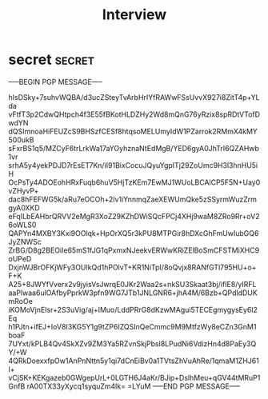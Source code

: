 # Local Variables:
# epa-file-encrypt-to: "mistkafka@gmail.com"
# End:

#+TITLE: Interview

* secret                                                             :secret:
-----BEGIN PGP MESSAGE-----

hIsDSky+7suhvWQBA/d3ucZSteyTvArbHrIYfRAWwFSsUvvX927i8ZitT4p+YLda
vFtfT3p2CdwQHtpch4f3E55fBKotHLDZHy2Wd8mQnG76yRzix8spRDtVTofDwdYN
dQSImnoaHiFEUZcS9BHSzfCESf8htqsoMELUmyIdW1PZarrok2RMmX4kMY500ukB
sFxrBS1q5/MZCyF6trLrkWa17aYOyhznaNtEdMgB/YED6gyA0JhTrI6QZAHwb1vr
srhA5y4yekPDJD7rEsET7Kn/iI91BixCocuJQyuYgpITj29ZoUmc9H3l3hnHU5iH
OcPsTy4ADOEohHRxFuqb6huV5HjTzKEm7EwMJ1WUoLBCAlCP5F5N+Uay0vZHyvP+
dac8hFEFWG5k/aRu7eOCOh+2lv1iYnnmqZaeXEWUmQke5zSSyrmWuzZrmgyA0XKD
eFqILbEAHbrQRVV2eMgR3XoZ29KZhDWiSQcFPCj4XHj9waM8ZRo9Rr+oV26oWLS0
QAPYn4MXBY3Kxi9OOlqk+HpOrXQ5r3kPU8MTPGir8hDXcGhFmUwIubGQ6JyZNWSc
ZrBG/D8g2BEOiIe65mS1fJG1qPxmxNJeekvERWwKRiZElBoSmCFSTMiXHC9oUPeD
DxjnWJBrOFKjWFy3OUIkQd1hPOlvT+KR1NiTpI/8oQvjx8RANfGTl795HU+o+F+K
A25+8JWYfVverx2v9jyisVsJwrqE0JKr2Waa2s+nkSU3Skaat3bj/ifIE8/yIRFL
aaPlwaa6ulOAfbyPprkW3pfn9WG7JTb1JNLGNR6+jhA4M/6Bzb+QPdldDUKmRoOe
iKOMoVjnEIsr+2S3uVig/aj+IMuo/LddPRrG8dKzwMAgui5TECEgmygysEy6l2Eq
h1PJtn+ifEJ+IoV8I3KG5Y1g9tZP6IZQSInQeCmmc9M9MtfzWy8eCZn3GnM1boaF
7UYxt/kPLB4Qv4SkXZv9ZM3Ya5RZvnSkjPbsl8LPudNi6VdizHn4d8PaEy3QY/+W
4QRkDoexxfpOw1AnPnNttn5y1qi7dCnEiBv0a1TVtsZhVuAhRe/1qmaM1ZHJ61l+
vCjSK+KEKgazeb0GWgepUrL+0LGTH6J4aKr/BJip+DslhMeu+qGV44tMRuP1GnfB
rA00TX33yXycq1syquZm4lk=
=LYuM
-----END PGP MESSAGE-----
